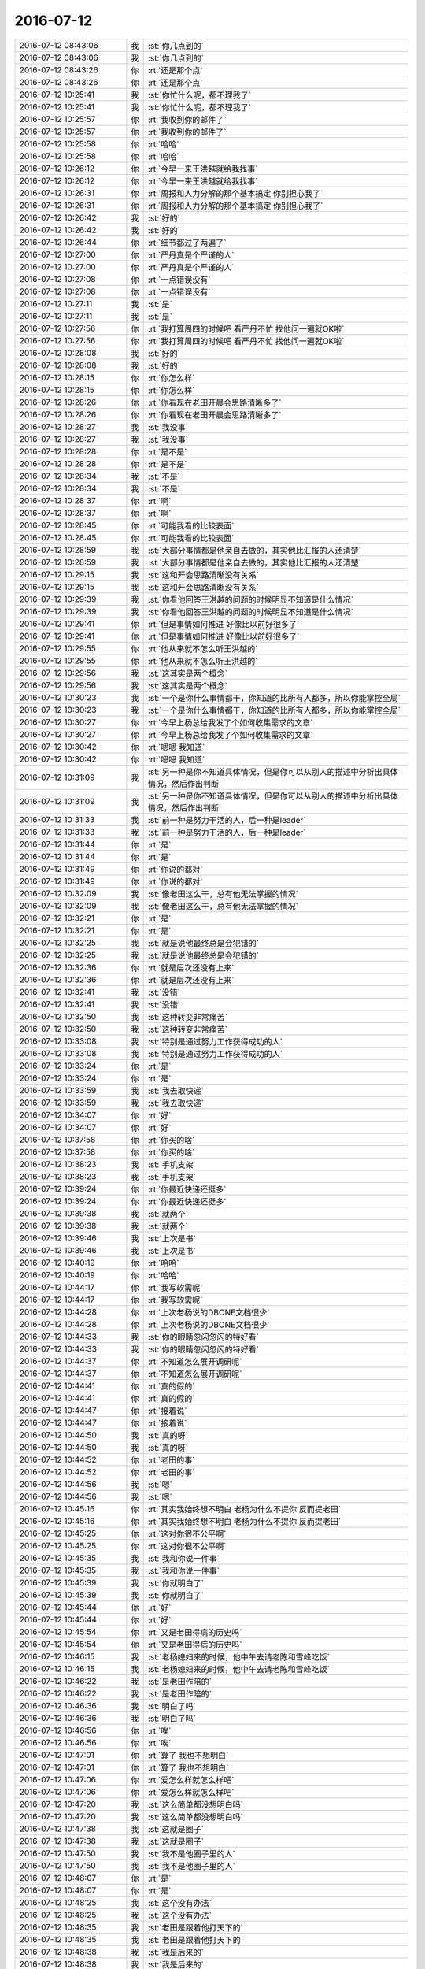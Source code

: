 2016-07-12
-------------

.. list-table::
   :widths: 25, 1, 60

   * - 2016-07-12 08:43:06
     - 我
     - :st:`你几点到的`
   * - 2016-07-12 08:43:06
     - 我
     - :st:`你几点到的`
   * - 2016-07-12 08:43:26
     - 你
     - :rt:`还是那个点`
   * - 2016-07-12 08:43:26
     - 你
     - :rt:`还是那个点`
   * - 2016-07-12 10:25:41
     - 我
     - :st:`你忙什么呢，都不理我了`
   * - 2016-07-12 10:25:41
     - 我
     - :st:`你忙什么呢，都不理我了`
   * - 2016-07-12 10:25:57
     - 你
     - :rt:`我收到你的邮件了`
   * - 2016-07-12 10:25:57
     - 你
     - :rt:`我收到你的邮件了`
   * - 2016-07-12 10:25:58
     - 你
     - :rt:`哈哈`
   * - 2016-07-12 10:25:58
     - 你
     - :rt:`哈哈`
   * - 2016-07-12 10:26:12
     - 你
     - :rt:`今早一来王洪越就给我找事`
   * - 2016-07-12 10:26:12
     - 你
     - :rt:`今早一来王洪越就给我找事`
   * - 2016-07-12 10:26:31
     - 你
     - :rt:`周报和人力分解的那个基本搞定 你别担心我了`
   * - 2016-07-12 10:26:31
     - 你
     - :rt:`周报和人力分解的那个基本搞定 你别担心我了`
   * - 2016-07-12 10:26:42
     - 我
     - :st:`好的`
   * - 2016-07-12 10:26:42
     - 我
     - :st:`好的`
   * - 2016-07-12 10:26:44
     - 你
     - :rt:`细节都过了两遍了`
   * - 2016-07-12 10:27:00
     - 你
     - :rt:`严丹真是个严谨的人`
   * - 2016-07-12 10:27:00
     - 你
     - :rt:`严丹真是个严谨的人`
   * - 2016-07-12 10:27:08
     - 你
     - :rt:`一点错误没有`
   * - 2016-07-12 10:27:08
     - 你
     - :rt:`一点错误没有`
   * - 2016-07-12 10:27:11
     - 我
     - :st:`是`
   * - 2016-07-12 10:27:11
     - 我
     - :st:`是`
   * - 2016-07-12 10:27:56
     - 你
     - :rt:`我打算周四的时候吧 看严丹不忙 找他问一遍就OK啦`
   * - 2016-07-12 10:27:56
     - 你
     - :rt:`我打算周四的时候吧 看严丹不忙 找他问一遍就OK啦`
   * - 2016-07-12 10:28:08
     - 我
     - :st:`好的`
   * - 2016-07-12 10:28:08
     - 我
     - :st:`好的`
   * - 2016-07-12 10:28:15
     - 你
     - :rt:`你怎么样`
   * - 2016-07-12 10:28:15
     - 你
     - :rt:`你怎么样`
   * - 2016-07-12 10:28:26
     - 你
     - :rt:`你看现在老田开晨会思路清晰多了`
   * - 2016-07-12 10:28:26
     - 你
     - :rt:`你看现在老田开晨会思路清晰多了`
   * - 2016-07-12 10:28:27
     - 我
     - :st:`我没事`
   * - 2016-07-12 10:28:27
     - 我
     - :st:`我没事`
   * - 2016-07-12 10:28:28
     - 你
     - :rt:`是不是`
   * - 2016-07-12 10:28:28
     - 你
     - :rt:`是不是`
   * - 2016-07-12 10:28:34
     - 我
     - :st:`不是`
   * - 2016-07-12 10:28:34
     - 我
     - :st:`不是`
   * - 2016-07-12 10:28:37
     - 你
     - :rt:`啊`
   * - 2016-07-12 10:28:37
     - 你
     - :rt:`啊`
   * - 2016-07-12 10:28:45
     - 你
     - :rt:`可能我看的比较表面`
   * - 2016-07-12 10:28:45
     - 你
     - :rt:`可能我看的比较表面`
   * - 2016-07-12 10:28:59
     - 我
     - :st:`大部分事情都是他亲自去做的，其实他比汇报的人还清楚`
   * - 2016-07-12 10:28:59
     - 我
     - :st:`大部分事情都是他亲自去做的，其实他比汇报的人还清楚`
   * - 2016-07-12 10:29:15
     - 我
     - :st:`这和开会思路清晰没有关系`
   * - 2016-07-12 10:29:15
     - 我
     - :st:`这和开会思路清晰没有关系`
   * - 2016-07-12 10:29:39
     - 我
     - :st:`你看他回答王洪越的问题的时候明显不知道是什么情况`
   * - 2016-07-12 10:29:39
     - 我
     - :st:`你看他回答王洪越的问题的时候明显不知道是什么情况`
   * - 2016-07-12 10:29:41
     - 你
     - :rt:`但是事情如何推进 好像比以前好很多了`
   * - 2016-07-12 10:29:41
     - 你
     - :rt:`但是事情如何推进 好像比以前好很多了`
   * - 2016-07-12 10:29:55
     - 你
     - :rt:`他从来就不怎么听王洪越的`
   * - 2016-07-12 10:29:55
     - 你
     - :rt:`他从来就不怎么听王洪越的`
   * - 2016-07-12 10:29:56
     - 我
     - :st:`这其实是两个概念`
   * - 2016-07-12 10:29:56
     - 我
     - :st:`这其实是两个概念`
   * - 2016-07-12 10:30:23
     - 我
     - :st:`一个是你什么事情都干，你知道的比所有人都多，所以你能掌控全局`
   * - 2016-07-12 10:30:23
     - 我
     - :st:`一个是你什么事情都干，你知道的比所有人都多，所以你能掌控全局`
   * - 2016-07-12 10:30:27
     - 你
     - :rt:`今早上杨总给我发了个如何收集需求的文章`
   * - 2016-07-12 10:30:27
     - 你
     - :rt:`今早上杨总给我发了个如何收集需求的文章`
   * - 2016-07-12 10:30:42
     - 你
     - :rt:`嗯嗯 我知道`
   * - 2016-07-12 10:30:42
     - 你
     - :rt:`嗯嗯 我知道`
   * - 2016-07-12 10:31:09
     - 我
     - :st:`另一种是你不知道具体情况，但是你可以从别人的描述中分析出具体情况，然后作出判断`
   * - 2016-07-12 10:31:09
     - 我
     - :st:`另一种是你不知道具体情况，但是你可以从别人的描述中分析出具体情况，然后作出判断`
   * - 2016-07-12 10:31:33
     - 我
     - :st:`前一种是努力干活的人，后一种是leader`
   * - 2016-07-12 10:31:33
     - 我
     - :st:`前一种是努力干活的人，后一种是leader`
   * - 2016-07-12 10:31:44
     - 你
     - :rt:`是`
   * - 2016-07-12 10:31:44
     - 你
     - :rt:`是`
   * - 2016-07-12 10:31:49
     - 你
     - :rt:`你说的都对`
   * - 2016-07-12 10:31:49
     - 你
     - :rt:`你说的都对`
   * - 2016-07-12 10:32:09
     - 我
     - :st:`像老田这么干，总有他无法掌握的情况`
   * - 2016-07-12 10:32:09
     - 我
     - :st:`像老田这么干，总有他无法掌握的情况`
   * - 2016-07-12 10:32:21
     - 你
     - :rt:`是`
   * - 2016-07-12 10:32:21
     - 你
     - :rt:`是`
   * - 2016-07-12 10:32:25
     - 我
     - :st:`就是说他最终总是会犯错的`
   * - 2016-07-12 10:32:25
     - 我
     - :st:`就是说他最终总是会犯错的`
   * - 2016-07-12 10:32:36
     - 你
     - :rt:`就是层次还没有上来`
   * - 2016-07-12 10:32:36
     - 你
     - :rt:`就是层次还没有上来`
   * - 2016-07-12 10:32:41
     - 我
     - :st:`没错`
   * - 2016-07-12 10:32:41
     - 我
     - :st:`没错`
   * - 2016-07-12 10:32:50
     - 我
     - :st:`这种转变非常痛苦`
   * - 2016-07-12 10:32:50
     - 我
     - :st:`这种转变非常痛苦`
   * - 2016-07-12 10:33:08
     - 我
     - :st:`特别是通过努力工作获得成功的人`
   * - 2016-07-12 10:33:08
     - 我
     - :st:`特别是通过努力工作获得成功的人`
   * - 2016-07-12 10:33:24
     - 你
     - :rt:`是`
   * - 2016-07-12 10:33:24
     - 你
     - :rt:`是`
   * - 2016-07-12 10:33:59
     - 我
     - :st:`我去取快递`
   * - 2016-07-12 10:33:59
     - 我
     - :st:`我去取快递`
   * - 2016-07-12 10:34:07
     - 你
     - :rt:`好`
   * - 2016-07-12 10:34:07
     - 你
     - :rt:`好`
   * - 2016-07-12 10:37:58
     - 你
     - :rt:`你买的啥`
   * - 2016-07-12 10:37:58
     - 你
     - :rt:`你买的啥`
   * - 2016-07-12 10:38:23
     - 我
     - :st:`手机支架`
   * - 2016-07-12 10:38:23
     - 我
     - :st:`手机支架`
   * - 2016-07-12 10:39:24
     - 你
     - :rt:`你最近快递还挺多`
   * - 2016-07-12 10:39:24
     - 你
     - :rt:`你最近快递还挺多`
   * - 2016-07-12 10:39:38
     - 我
     - :st:`就两个`
   * - 2016-07-12 10:39:38
     - 我
     - :st:`就两个`
   * - 2016-07-12 10:39:46
     - 我
     - :st:`上次是书`
   * - 2016-07-12 10:39:46
     - 我
     - :st:`上次是书`
   * - 2016-07-12 10:40:19
     - 你
     - :rt:`哈哈`
   * - 2016-07-12 10:40:19
     - 你
     - :rt:`哈哈`
   * - 2016-07-12 10:44:17
     - 你
     - :rt:`我写软需呢`
   * - 2016-07-12 10:44:17
     - 你
     - :rt:`我写软需呢`
   * - 2016-07-12 10:44:28
     - 你
     - :rt:`上次老杨说的DBONE文档很少`
   * - 2016-07-12 10:44:28
     - 你
     - :rt:`上次老杨说的DBONE文档很少`
   * - 2016-07-12 10:44:33
     - 我
     - :st:`你的眼睛忽闪忽闪的特好看`
   * - 2016-07-12 10:44:33
     - 我
     - :st:`你的眼睛忽闪忽闪的特好看`
   * - 2016-07-12 10:44:37
     - 你
     - :rt:`不知道怎么展开调研呢`
   * - 2016-07-12 10:44:37
     - 你
     - :rt:`不知道怎么展开调研呢`
   * - 2016-07-12 10:44:41
     - 你
     - :rt:`真的假的`
   * - 2016-07-12 10:44:41
     - 你
     - :rt:`真的假的`
   * - 2016-07-12 10:44:47
     - 你
     - :rt:`接着说`
   * - 2016-07-12 10:44:47
     - 你
     - :rt:`接着说`
   * - 2016-07-12 10:44:50
     - 我
     - :st:`真的呀`
   * - 2016-07-12 10:44:50
     - 我
     - :st:`真的呀`
   * - 2016-07-12 10:44:52
     - 你
     - :rt:`老田的事`
   * - 2016-07-12 10:44:52
     - 你
     - :rt:`老田的事`
   * - 2016-07-12 10:44:56
     - 我
     - :st:`嗯`
   * - 2016-07-12 10:44:56
     - 我
     - :st:`嗯`
   * - 2016-07-12 10:45:16
     - 你
     - :rt:`其实我始终想不明白 老杨为什么不提你 反而提老田`
   * - 2016-07-12 10:45:16
     - 你
     - :rt:`其实我始终想不明白 老杨为什么不提你 反而提老田`
   * - 2016-07-12 10:45:25
     - 你
     - :rt:`这对你很不公平啊`
   * - 2016-07-12 10:45:25
     - 你
     - :rt:`这对你很不公平啊`
   * - 2016-07-12 10:45:35
     - 我
     - :st:`我和你说一件事`
   * - 2016-07-12 10:45:35
     - 我
     - :st:`我和你说一件事`
   * - 2016-07-12 10:45:39
     - 我
     - :st:`你就明白了`
   * - 2016-07-12 10:45:39
     - 我
     - :st:`你就明白了`
   * - 2016-07-12 10:45:44
     - 你
     - :rt:`好`
   * - 2016-07-12 10:45:44
     - 你
     - :rt:`好`
   * - 2016-07-12 10:45:54
     - 你
     - :rt:`又是老田得病的历史吗`
   * - 2016-07-12 10:45:54
     - 你
     - :rt:`又是老田得病的历史吗`
   * - 2016-07-12 10:46:15
     - 我
     - :st:`老杨媳妇来的时候，他中午去请老陈和雪峰吃饭`
   * - 2016-07-12 10:46:15
     - 我
     - :st:`老杨媳妇来的时候，他中午去请老陈和雪峰吃饭`
   * - 2016-07-12 10:46:22
     - 我
     - :st:`是老田作陪的`
   * - 2016-07-12 10:46:22
     - 我
     - :st:`是老田作陪的`
   * - 2016-07-12 10:46:36
     - 我
     - :st:`明白了吗`
   * - 2016-07-12 10:46:36
     - 我
     - :st:`明白了吗`
   * - 2016-07-12 10:46:56
     - 你
     - :rt:`唉`
   * - 2016-07-12 10:46:56
     - 你
     - :rt:`唉`
   * - 2016-07-12 10:47:01
     - 你
     - :rt:`算了 我也不想明白`
   * - 2016-07-12 10:47:01
     - 你
     - :rt:`算了 我也不想明白`
   * - 2016-07-12 10:47:06
     - 你
     - :rt:`爱怎么样就怎么样吧`
   * - 2016-07-12 10:47:06
     - 你
     - :rt:`爱怎么样就怎么样吧`
   * - 2016-07-12 10:47:20
     - 我
     - :st:`这么简单都没想明白吗`
   * - 2016-07-12 10:47:20
     - 我
     - :st:`这么简单都没想明白吗`
   * - 2016-07-12 10:47:38
     - 我
     - :st:`这就是圈子`
   * - 2016-07-12 10:47:38
     - 我
     - :st:`这就是圈子`
   * - 2016-07-12 10:47:50
     - 我
     - :st:`我不是他圈子里的人`
   * - 2016-07-12 10:47:50
     - 我
     - :st:`我不是他圈子里的人`
   * - 2016-07-12 10:48:07
     - 你
     - :rt:`是`
   * - 2016-07-12 10:48:07
     - 你
     - :rt:`是`
   * - 2016-07-12 10:48:25
     - 我
     - :st:`这个没有办法`
   * - 2016-07-12 10:48:25
     - 我
     - :st:`这个没有办法`
   * - 2016-07-12 10:48:35
     - 我
     - :st:`老田是跟着他打天下的`
   * - 2016-07-12 10:48:35
     - 我
     - :st:`老田是跟着他打天下的`
   * - 2016-07-12 10:48:38
     - 我
     - :st:`我是后来的`
   * - 2016-07-12 10:48:38
     - 我
     - :st:`我是后来的`
   * - 2016-07-12 10:48:46
     - 我
     - :st:`而且我的能力比老杨强`
   * - 2016-07-12 10:48:46
     - 我
     - :st:`而且我的能力比老杨强`
   * - 2016-07-12 10:48:57
     - 我
     - :st:`功高震主`
   * - 2016-07-12 10:48:57
     - 我
     - :st:`功高震主`
   * - 2016-07-12 10:49:42
     - 我
     - :st:`这些都是最基本的政治原则，所以我也没有觉得不公平`
   * - 2016-07-12 10:49:42
     - 我
     - :st:`这些都是最基本的政治原则，所以我也没有觉得不公平`
   * - 2016-07-12 10:49:55
     - 你
     - :rt:`是`
   * - 2016-07-12 10:49:55
     - 你
     - :rt:`是`
   * - 2016-07-12 10:49:58
     - 你
     - :rt:`你说的很对`
   * - 2016-07-12 10:49:58
     - 你
     - :rt:`你说的很对`
   * - 2016-07-12 10:50:04
     - 你
     - :rt:`老杨还是得打压你的`
   * - 2016-07-12 10:50:04
     - 你
     - :rt:`老杨还是得打压你的`
   * - 2016-07-12 10:50:10
     - 我
     - :st:`是`
   * - 2016-07-12 10:50:10
     - 我
     - :st:`是`
   * - 2016-07-12 10:50:36
     - 你
     - :rt:`你接受就好`
   * - 2016-07-12 10:50:36
     - 你
     - :rt:`你接受就好`
   * - 2016-07-12 10:50:41
     - 我
     - :st:`我没事`
   * - 2016-07-12 10:50:41
     - 我
     - :st:`我没事`
   * - 2016-07-12 10:50:42
     - 你
     - :rt:`我去番薯那考东西`
   * - 2016-07-12 10:50:42
     - 你
     - :rt:`我去番薯那考东西`
   * - 2016-07-12 13:18:56
     - 我
     - :st:`你今天是不是和东东闹别扭了`
   * - 2016-07-12 13:19:09
     - 你
     - :rt:`哈哈 你怎么知道`
   * - 2016-07-12 13:19:09
     - 你
     - :rt:`哈哈 你怎么知道`
   * - 2016-07-12 13:19:22
     - 我
     - :st:`你早上来心情不好`
   * - 2016-07-12 13:19:22
     - 我
     - :st:`你早上来心情不好`
   * - 2016-07-12 13:19:44
     - 我
     - :st:`我想了半天也就东东能让你这样了`
   * - 2016-07-12 13:19:44
     - 我
     - :st:`我想了半天也就东东能让你这样了`
   * - 2016-07-12 13:19:57
     - 你
     - :rt:`哈哈`
   * - 2016-07-12 13:19:57
     - 你
     - :rt:`哈哈`
   * - 2016-07-12 13:20:07
     - 你
     - :rt:`中午你听见我手机响了吗`
   * - 2016-07-12 13:20:07
     - 你
     - :rt:`中午你听见我手机响了吗`
   * - 2016-07-12 13:20:14
     - 你
     - :rt:`他给我打了5个电话`
   * - 2016-07-12 13:20:14
     - 你
     - :rt:`他给我打了5个电话`
   * - 2016-07-12 13:20:16
     - 我
     - :st:`听见了，好几次`
   * - 2016-07-12 13:20:16
     - 我
     - :st:`听见了，好几次`
   * - 2016-07-12 13:20:26
     - 我
     - :st:`给你道歉？`
   * - 2016-07-12 13:20:26
     - 我
     - :st:`给你道歉？`
   * - 2016-07-12 13:20:32
     - 你
     - :rt:`估计咱们屋的人都疯了`
   * - 2016-07-12 13:20:32
     - 你
     - :rt:`估计咱们屋的人都疯了`
   * - 2016-07-12 13:20:35
     - 你
     - :rt:`是`
   * - 2016-07-12 13:20:35
     - 你
     - :rt:`是`
   * - 2016-07-12 13:20:42
     - 你
     - :rt:`他早上又说我了`
   * - 2016-07-12 13:20:42
     - 你
     - :rt:`他早上又说我了`
   * - 2016-07-12 13:20:53
     - 我
     - :st:`说什么了`
   * - 2016-07-12 13:20:53
     - 我
     - :st:`说什么了`
   * - 2016-07-12 13:21:14
     - 你
     - :rt:`说我说话太彪悍`
   * - 2016-07-12 13:21:14
     - 你
     - :rt:`说我说话太彪悍`
   * - 2016-07-12 13:21:19
     - 你
     - :rt:`太霸气`
   * - 2016-07-12 13:21:19
     - 你
     - :rt:`太霸气`
   * - 2016-07-12 13:21:23
     - 你
     - :rt:`不温柔`
   * - 2016-07-12 13:21:23
     - 你
     - :rt:`不温柔`
   * - 2016-07-12 13:21:29
     - 我
     - :st:`😄`
   * - 2016-07-12 13:21:29
     - 我
     - :st:`😄`
   * - 2016-07-12 13:21:37
     - 你
     - :rt:`我跟他火了`
   * - 2016-07-12 13:21:37
     - 你
     - :rt:`我跟他火了`
   * - 2016-07-12 13:21:48
     - 我
     - :st:`必须的`
   * - 2016-07-12 13:21:48
     - 我
     - :st:`必须的`
   * - 2016-07-12 13:21:51
     - 你
     - :rt:`我说『你老是嫌弃我，嫌我这，嫌我那』`
   * - 2016-07-12 13:21:51
     - 你
     - :rt:`我说『你老是嫌弃我，嫌我这，嫌我那』`
   * - 2016-07-12 13:22:15
     - 你
     - :rt:`而且我说了 修养是自己的事 你没有权利要求我`
   * - 2016-07-12 13:22:15
     - 你
     - :rt:`而且我说了 修养是自己的事 你没有权利要求我`
   * - 2016-07-12 13:22:20
     - 你
     - :rt:`你只能代表你自己`
   * - 2016-07-12 13:22:20
     - 你
     - :rt:`你只能代表你自己`
   * - 2016-07-12 13:22:27
     - 我
     - :st:`嗯`
   * - 2016-07-12 13:22:27
     - 我
     - :st:`嗯`
   * - 2016-07-12 13:34:39
     - 我
     - :st:`我果然没有看错你`
   * - 2016-07-12 13:34:39
     - 我
     - :st:`我果然没有看错你`
   * - 2016-07-12 13:34:56
     - 我
     - :st:`有事业心的人肯定会霸气的`
   * - 2016-07-12 13:34:56
     - 我
     - :st:`有事业心的人肯定会霸气的`
   * - 2016-07-12 13:35:12
     - 我
     - :st:`你看哪个做大事的人没有霸气`
   * - 2016-07-12 13:35:12
     - 我
     - :st:`你看哪个做大事的人没有霸气`
   * - 2016-07-12 13:36:37
     - 你
     - :rt:`那是`
   * - 2016-07-12 13:36:37
     - 你
     - :rt:`那是`
   * - 2016-07-12 13:42:26
     - 你
     - :rt:`为什么抽烟`
   * - 2016-07-12 13:42:26
     - 你
     - :rt:`为什么抽烟`
   * - 2016-07-12 13:43:06
     - 我
     - :st:`待会和你说`
   * - 2016-07-12 13:43:06
     - 我
     - :st:`待会和你说`
   * - 2016-07-12 13:45:28
     - 我
     - :st:`上午老田为难洪越的那个需求人家认可了，已经关闭了`
   * - 2016-07-12 13:45:28
     - 我
     - :st:`上午老田为难洪越的那个需求人家认可了，已经关闭了`
   * - 2016-07-12 13:45:41
     - 你
     - :rt:`我知道`
   * - 2016-07-12 13:45:41
     - 你
     - :rt:`我知道`
   * - 2016-07-12 13:45:43
     - 你
     - :rt:`怎么了`
   * - 2016-07-12 13:45:43
     - 你
     - :rt:`怎么了`
   * - 2016-07-12 13:45:54
     - 我
     - :st:`刚才洪越和我抱怨老田`
   * - 2016-07-12 13:45:54
     - 我
     - :st:`刚才洪越和我抱怨老田`
   * - 2016-07-12 13:46:12
     - 你
     - :rt:`恩`
   * - 2016-07-12 13:46:12
     - 你
     - :rt:`恩`
   * - 2016-07-12 13:46:42
     - 你
     - :rt:`你找他没事吧`
   * - 2016-07-12 13:46:42
     - 你
     - :rt:`你找他没事吧`
   * - 2016-07-12 13:46:55
     - 我
     - :st:`没事`
   * - 2016-07-12 13:46:55
     - 我
     - :st:`没事`
   * - 2016-07-12 13:46:58
     - 你
     - :rt:`他跟老田一直那样 跟我和他差不多`
   * - 2016-07-12 13:46:58
     - 你
     - :rt:`他跟老田一直那样 跟我和他差不多`
   * - 2016-07-12 13:47:11
     - 你
     - :rt:`一直沟通很别扭 一直都是`
   * - 2016-07-12 13:47:11
     - 你
     - :rt:`一直沟通很别扭 一直都是`
   * - 2016-07-12 13:50:15
     - 你
     - :rt:`一会不是要开会了`
   * - 2016-07-12 13:50:15
     - 你
     - :rt:`一会不是要开会了`
   * - 2016-07-12 13:50:50
     - 我
     - :st:`是，我就是在等点呢`
   * - 2016-07-12 13:50:50
     - 我
     - :st:`是，我就是在等点呢`
   * - 2016-07-12 13:54:10
     - 你
     - :rt:`一会直接去吗`
   * - 2016-07-12 13:54:10
     - 你
     - :rt:`一会直接去吗`
   * - 2016-07-12 13:54:40
     - 我
     - :st:`是`
   * - 2016-07-12 13:54:40
     - 我
     - :st:`是`
   * - 2016-07-12 14:29:13
     - 你
     - :rt:`接着说吗`
   * - 2016-07-12 14:29:13
     - 你
     - :rt:`接着说吗`
   * - 2016-07-12 14:29:28
     - 我
     - :st:`你说吧`
   * - 2016-07-12 14:29:28
     - 我
     - :st:`你说吧`
   * - 2016-07-12 15:33:24
     - 你
     - :rt:`下次这会我跟你提前过内容吧`
   * - 2016-07-12 15:33:24
     - 你
     - :rt:`下次这会我跟你提前过内容吧`
   * - 2016-07-12 15:33:47
     - 我
     - :st:`我今天也没准备`
   * - 2016-07-12 15:33:47
     - 我
     - :st:`我今天也没准备`
   * - 2016-07-12 15:33:53
     - 我
     - :st:`都是现抓的`
   * - 2016-07-12 15:33:53
     - 我
     - :st:`都是现抓的`
   * - 2016-07-12 15:36:53
     - 我
     - :st:`今天冻坏你了吧`
   * - 2016-07-12 15:36:53
     - 我
     - :st:`今天冻坏你了吧`
   * - 2016-07-12 16:17:38
     - 你
     - :rt:`你在哪呢`
   * - 2016-07-12 16:17:38
     - 你
     - :rt:`你在哪呢`
   * - 2016-07-12 16:18:57
     - 我
     - :st:`PBC面谈`
   * - 2016-07-12 16:18:57
     - 我
     - :st:`PBC面谈`
   * - 2016-07-12 16:19:17
     - 你
     - :rt:`我刚才找范树磊去了`
   * - 2016-07-12 16:19:17
     - 你
     - :rt:`我刚才找范树磊去了`
   * - 2016-07-12 16:19:31
     - 我
     - :st:`好`
   * - 2016-07-12 16:19:31
     - 我
     - :st:`好`
   * - 2016-07-12 16:19:33
     - 你
     - :rt:`把功能从头到尾都过了一遍`
   * - 2016-07-12 16:19:33
     - 你
     - :rt:`把功能从头到尾都过了一遍`
   * - 2016-07-12 16:20:07
     - 你
     - :rt:`我俩定了一下这个sprint主要开发哪个  然后我写2个userstory出来 你帮我看看`
   * - 2016-07-12 16:20:07
     - 你
     - :rt:`我俩定了一下这个sprint主要开发哪个  然后我写2个userstory出来 你帮我看看`
   * - 2016-07-12 16:20:36
     - 我
     - :st:`好的`
   * - 2016-07-12 16:20:36
     - 我
     - :st:`好的`
   * - 2016-07-12 16:31:32
     - 你
     - :rt:`谈到谁了`
   * - 2016-07-12 16:31:32
     - 你
     - :rt:`谈到谁了`
   * - 2016-07-12 16:32:01
     - 我
     - :st:`杨丽莹`
   * - 2016-07-12 16:32:01
     - 我
     - :st:`杨丽莹`
   * - 2016-07-12 17:47:50
     - 我
     - :st:`心情不好，和她争论半天`
   * - 2016-07-12 17:47:50
     - 我
     - :st:`心情不好，和她争论半天`
   * - 2016-07-12 17:52:54
     - 你
     - :rt:`哦 我也免谈`
   * - 2016-07-12 17:52:54
     - 你
     - :rt:`哦 我也免谈`
   * - 2016-07-12 17:52:59
     - 你
     - :rt:`面谈`
   * - 2016-07-12 17:52:59
     - 你
     - :rt:`面谈`
   * - 2016-07-12 17:53:06
     - 我
     - :st:`好`
   * - 2016-07-12 17:53:06
     - 我
     - :st:`好`
   * - 2016-07-12 17:53:08
     - 你
     - :rt:`我要打球去了 你不回来吗`
   * - 2016-07-12 17:53:08
     - 你
     - :rt:`我要打球去了 你不回来吗`
   * - 2016-07-12 17:53:21
     - 我
     - :st:`还在面谈`
   * - 2016-07-12 17:53:21
     - 我
     - :st:`还在面谈`
   * - 2016-07-12 17:53:25
     - 我
     - :st:`你去吧`
   * - 2016-07-12 17:53:25
     - 我
     - :st:`你去吧`
   * - 2016-07-12 17:53:28
     - 你
     - :rt:`恩`
   * - 2016-07-12 17:53:28
     - 你
     - :rt:`恩`
   * - 2016-07-12 17:56:00
     - 你
     - :rt:`你跟谁谈呢`
   * - 2016-07-12 17:56:00
     - 你
     - :rt:`你跟谁谈呢`
   * - 2016-07-12 17:56:22
     - 我
     - :st:`旭神`
   * - 2016-07-12 17:56:22
     - 我
     - :st:`旭神`
   * - 2016-07-12 18:04:15
     - 你
     - :rt:`我跟王洪越聊的挺多的`
   * - 2016-07-12 18:04:15
     - 你
     - :rt:`我跟王洪越聊的挺多的`
   * - 2016-07-12 18:04:21
     - 你
     - :rt:`他就是个shit`
   * - 2016-07-12 18:04:21
     - 你
     - :rt:`他就是个shit`
   * - 2016-07-12 18:04:34
     - 我
     - :st:`是`
   * - 2016-07-12 18:04:34
     - 我
     - :st:`是`
   * - 2016-07-12 18:06:43
     - 你
     - :rt:`我套了他好多话`
   * - 2016-07-12 18:06:43
     - 你
     - :rt:`我套了他好多话`
   * - 2016-07-12 18:07:08
     - 我
     - :st:`嗯`
   * - 2016-07-12 18:07:08
     - 我
     - :st:`嗯`